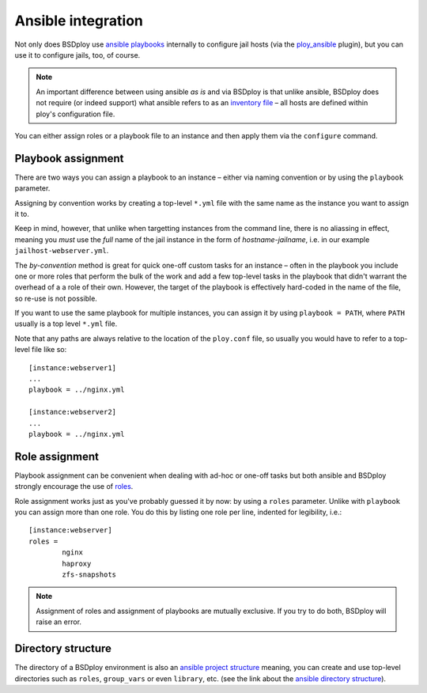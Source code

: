 Ansible integration
===================

Not only does BSDploy use `ansible playbooks <http://docs.ansible.com/playbooks.html>`_ internally to configure jail hosts (via the `ploy_ansible <https://github.com/ployground/ploy_ansible>`_ plugin), but you can use it to configure jails, too, of course.

.. note:: An important difference between using ansible *as is* and via BSDploy is that unlike ansible, BSDploy does not require (or indeed support) what ansible refers to as an `inventory file <http://docs.ansible.com/intro_inventory.html>`_ – all hosts are defined within ploy's configuration file.

You can either assign roles or a playbook file to an instance and then apply them via the ``configure`` command.


Playbook assignment
-------------------

There are two ways you can assign a playbook to an instance – either via naming convention or by using the ``playbook`` parameter.

Assigning by convention works by creating a top-level ``*.yml`` file with the same name as the instance you want to assign it to.

Keep in mind, however, that unlike when targetting instances from the command line, there is no aliassing in effect, meaning you *must* use the *full* name of the jail instance in the form of *hostname*-*jailname*, i.e. in our example ``jailhost-webserver.yml``.

The *by-convention* method is great for quick one-off custom tasks for an instance – often in the playbook you include one or more roles that perform the bulk of the work and add a few top-level tasks in the playbook that didn't warrant the overhead of a a role of their own. However, the target of the playbook is effectively hard-coded in the name of the file, so re-use is not possible.

If you want to use the same playbook for multiple instances, you can assign it by using ``playbook = PATH``, where ``PATH`` usually is a top level ``*.yml`` file.

Note that any paths are always relative to the location of the ``ploy.conf`` file, so usually you would have to refer to a top-level file like so::

	[instance:webserver1]
	...
	playbook = ../nginx.yml

	[instance:webserver2]
	...
	playbook = ../nginx.yml


Role assignment
---------------

Playbook assignment can be convenient when dealing with ad-hoc or one-off tasks but both ansible and BSDploy strongly encourage the use of `roles <http://docs.ansible.com/playbooks_roles.html#roles>`_.

Role assignment works just as you've probably guessed it by now: by using a ``roles`` parameter. Unlike with ``playbook`` you can assign more than one role. You do this by listing one role per line, indented for legibility, i.e.::

	[instance:webserver]
	roles =
		nginx
		haproxy
		zfs-snapshots

.. note:: Assignment of roles and assignment of playbooks are mutually exclusive. If you try to do both, BSDploy will raise an error.


Directory structure
-------------------

The directory of a BSDploy environment is also an `ansible project structure <http://docs.ansible.com/playbooks_best_practices.html#directory-layout>`_ meaning, you can create and use top-level directories such as ``roles``, ``group_vars`` or even ``library``, etc. (see the link about the `ansible directory structure <http://docs.ansible.com/playbooks_best_practices.html#directory-layout>`_).
